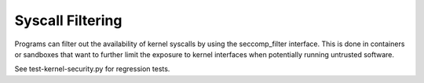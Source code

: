 Syscall Filtering
-----------------

.. tab-set::

   .. tab-item:: 14.04

        TBA

   .. tab-item:: 16.04
    
        TBA
   
   .. tab-item:: 18.04
    
        TBA

   .. tab-item:: 20.04
    
        TBA

   .. tab-item:: 22.04
    
        TBA

   .. tab-item:: 24.04
    
        TBA

Programs can filter out the availability of kernel syscalls by using the seccomp_filter interface. This is done in containers or sandboxes that want to further limit the exposure to kernel interfaces when potentially running untrusted software.

See test-kernel-security.py for regression tests. 


